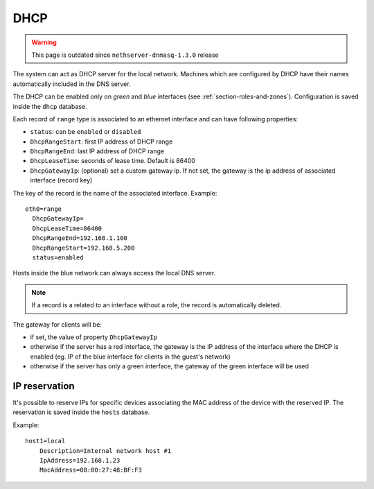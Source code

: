 ====
DHCP
====

.. warning:: This page is outdated since ``nethserver-dnmasq-1.3.0`` release

The system can act as DHCP server for the local network.
Machines which are configured by DHCP have their names automatically included in the DNS server.

The DHCP can be enabled only on *green* and *blue* interfaces (see :ref:`section-roles-and-zones`).
Configuration is saved inside the ``dhcp`` database. 

Each record of ``range`` type is associated to an ethernet interface and can have following properties:

* ``status``: can be ``enabled`` or ``disabled``
* ``DhcpRangeStart``: first IP address of DHCP range
* ``DhcpRangeEnd``: last IP address of DHCP range
* ``DhcpLeaseTime``: seconds of lease time. Default is 86400
* ``DhcpGatewayIp``: (optional) set a custom gateway ip. If not set, the gateway is the ip address of associated interface (record key)

The key of the record is the name of the associated interface. Example: ::

  eth0=range
    DhcpGatewayIp=
    DhcpLeaseTime=86400
    DhcpRangeEnd=192.168.1.100
    DhcpRangeStart=192.168.5.200
    status=enabled


Hosts inside the blue network can always access the local DNS server.

.. note:: If a record is a related to an interface without a role, the record is automatically deleted.


The gateway for clients will be:

* if set, the value of property ``DhcpGatewayIp``
* otherwise if the server has a red interface, the gateway is the IP address of the interface where the DHCP is enabled 
  (eg. IP of the blue interface for clients in the guest's network)
* otherwise if the server has only a green interface, the gateway of the green interface will be used


.. _ip_reservation-section:

IP reservation
==============

It's possible to reserve IPs for specific devices associating the MAC address of the device with the reserved IP.
The reservation is saved inside the ``hosts`` database.

Example: ::

  host1=local
      Description=Internal network host #1
      IpAddress=192.168.1.23
      MacAddress=08:00:27:48:BF:F3

